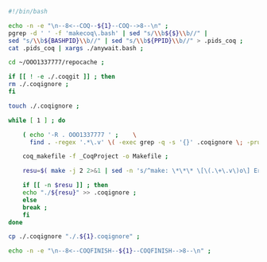 #+BEGIN_SRC bash :exports both :results silent :tangle yes
#!/bin/bash

echo -n -e "\n--8<--COQ--${1}--COQ-->8--\n" ;
pgrep -d ' ' -f 'makecoq\.bash' | sed "s/\\b${$}\\b//" |
sed "s/\\b${BASHPID}\\b//" | sed "s/\\b${PPID}\\b//" > .pids_coq ;
cat .pids_coq | xargs ./anywait.bash ;

cd ~/OOO1337777/repocache ;

if [[ ! -e ./.coqgit ]] ; then
rm ./.coqignore ;
fi

touch ./.coqignore ;

while [ 1 ] ; do

    ( echo '-R . OOO1337777 ' ;    \
      find . -regex '.*\.v' \( -exec grep -q -s '{}' .coqignore \; -prune -o -print \) ) > _CoqProject ;

    coq_makefile -f _CoqProject -o Makefile ;
    
    resu=$( make -j 2 2>&1 | sed -n 's/^make: \*\*\* \[\(.\+\.v\)o\] Error.*/\1/p' ) ;
    
    if [[ -n $resu ]] ; then
	echo "./${resu}" >> .coqignore ;
    else
	break ;
    fi	     
done

cp ./.coqignore "./.${1}.coqignore" ;

echo -n -e "\n--8<--COQFINISH--${1}--COQFINISH-->8--\n" ;

#+END_SRC

